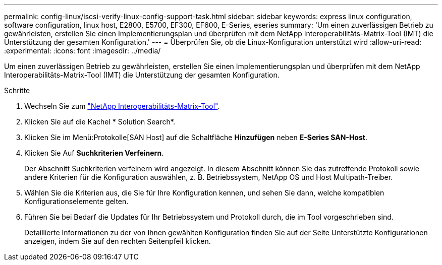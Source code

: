 ---
permalink: config-linux/iscsi-verify-linux-config-support-task.html 
sidebar: sidebar 
keywords: express linux configuration, software configuration, linux host, E2800, E5700, EF300, EF600, E-Series, eseries 
summary: 'Um einen zuverlässigen Betrieb zu gewährleisten, erstellen Sie einen Implementierungsplan und überprüfen mit dem NetApp Interoperabilitäts-Matrix-Tool (IMT) die Unterstützung der gesamten Konfiguration.' 
---
= Überprüfen Sie, ob die Linux-Konfiguration unterstützt wird
:allow-uri-read: 
:experimental: 
:icons: font
:imagesdir: ../media/


[role="lead"]
Um einen zuverlässigen Betrieb zu gewährleisten, erstellen Sie einen Implementierungsplan und überprüfen mit dem NetApp Interoperabilitäts-Matrix-Tool (IMT) die Unterstützung der gesamten Konfiguration.

.Schritte
. Wechseln Sie zum https://mysupport.netapp.com/matrix["NetApp Interoperabilitäts-Matrix-Tool"^].
. Klicken Sie auf die Kachel * Solution Search*.
. Klicken Sie im Menü:Protokolle[SAN Host] auf die Schaltfläche *Hinzufügen* neben *E-Series SAN-Host*.
. Klicken Sie Auf *Suchkriterien Verfeinern*.
+
Der Abschnitt Suchkriterien verfeinern wird angezeigt. In diesem Abschnitt können Sie das zutreffende Protokoll sowie andere Kriterien für die Konfiguration auswählen, z. B. Betriebssystem, NetApp OS und Host Multipath-Treiber.

. Wählen Sie die Kriterien aus, die Sie für Ihre Konfiguration kennen, und sehen Sie dann, welche kompatiblen Konfigurationselemente gelten.
. Führen Sie bei Bedarf die Updates für Ihr Betriebssystem und Protokoll durch, die im Tool vorgeschrieben sind.
+
Detaillierte Informationen zu der von Ihnen gewählten Konfiguration finden Sie auf der Seite Unterstützte Konfigurationen anzeigen, indem Sie auf den rechten Seitenpfeil klicken.


